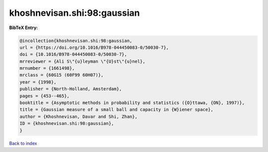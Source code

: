khoshnevisan.shi:98:gaussian
============================

.. :cite:t:`khoshnevisan.shi:98:gaussian`

.. bibliography:: ../../All.bib

**BibTeX Entry:**

.. code-block:: bibtex

   @incollection{khoshnevisan.shi:98:gaussian,
   url = {https://doi.org/10.1016/B978-044450083-0/50030-7},
   doi = {10.1016/B978-044450083-0/50030-7},
   mrreviewer = {Ali S\"{u}leyman \"{U}st\"{u}nel},
   mrnumber = {1661498},
   mrclass = {60G15 (60F99 60H07)},
   year = {1998},
   publisher = {North-Holland, Amsterdam},
   pages = {453--465},
   booktitle = {Asymptotic methods in probability and statistics ({O}ttawa, {ON}, 1997)},
   title = {Gaussian measure of a small ball and capacity in {W}iener space},
   author = {Khoshnevisan, Davar and Shi, Zhan},
   ID = {khoshnevisan.shi:98:gaussian},
   }

`Back to index <../index>`_
